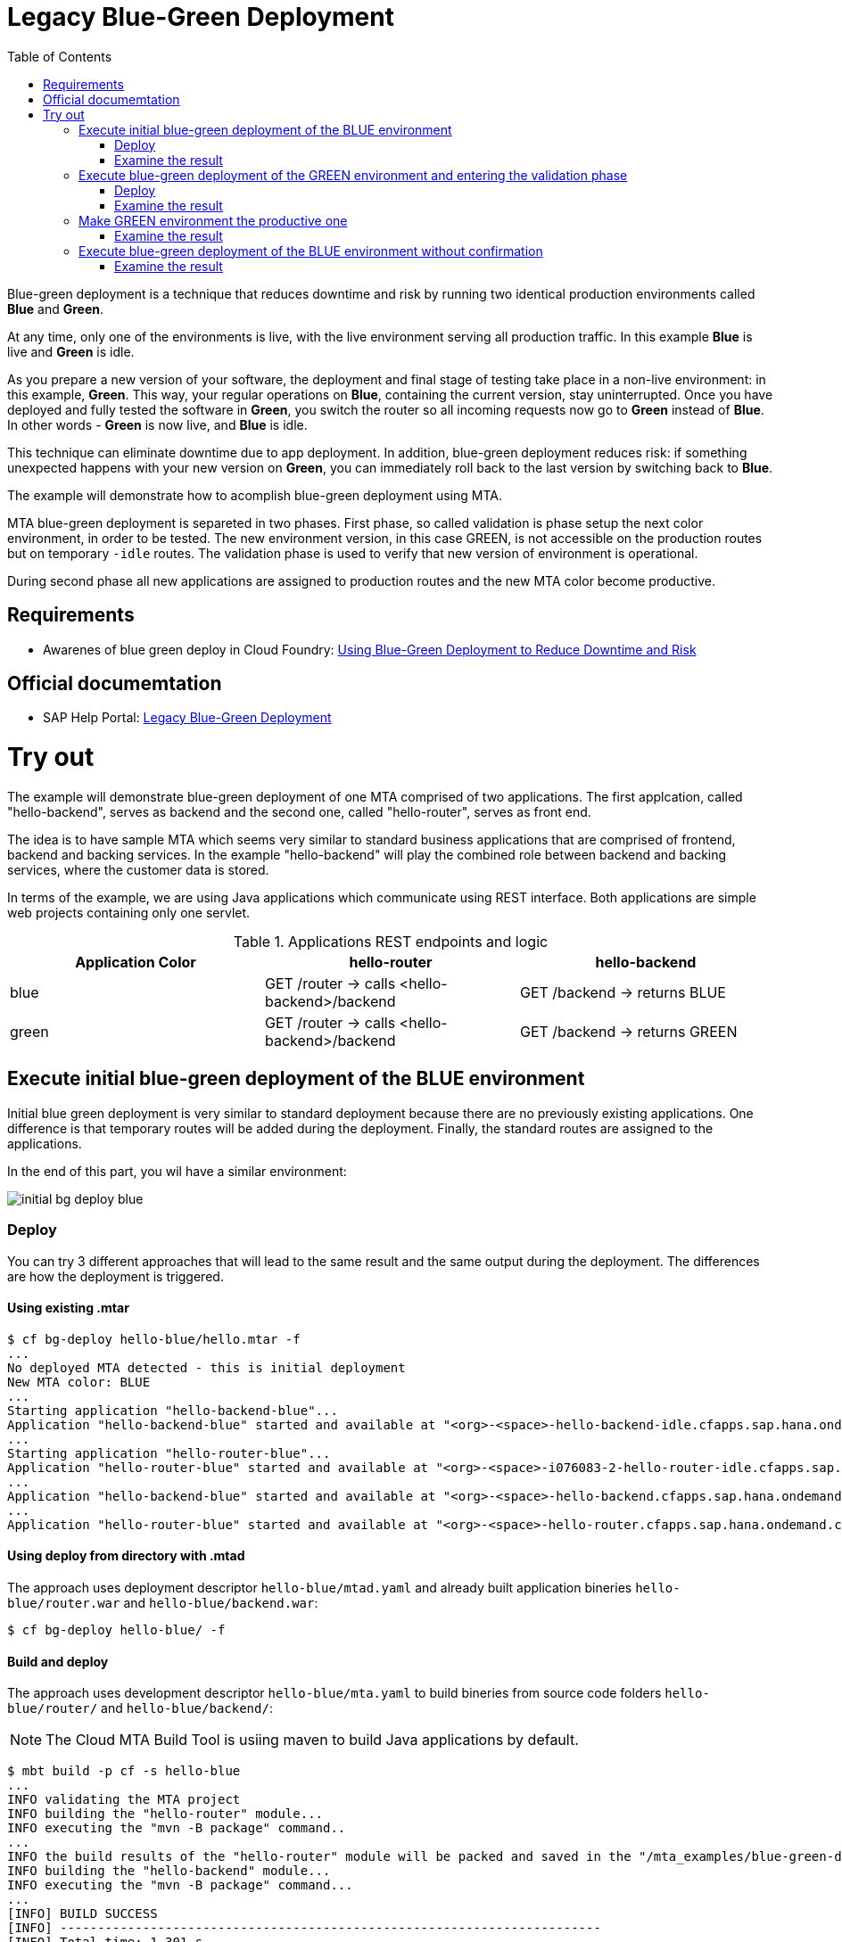 :toc:
# Legacy Blue-Green Deployment

Blue-green deployment is a technique that reduces downtime and risk by running two identical production environments called **Blue** and **Green**.

At any time, only one of the environments is live, with the live environment serving all production traffic. In this example **Blue** is live and **Green** is idle.

As you prepare a new version of your software, the deployment and final stage of testing take place in a non-live environment: in this example, **Green**. This way, your regular operations on **Blue**, containing the current version, stay uninterrupted. Once you have deployed and fully tested the software in **Green**, you switch the router so all incoming requests now go to **Green** instead of **Blue**. In other words - **Green** is now live, and **Blue** is idle.

This technique can eliminate downtime due to app deployment. In addition, blue-green deployment reduces risk: if something unexpected happens with your new version on **Green**, you can immediately roll back to the last version by switching back to **Blue**.

The example will demonstrate how to acomplish blue-green deployment using MTA.

MTA blue-green deployment is separeted in two phases. 
First phase, so called validation is phase setup the next color environment, in order to be tested. The new environment version, in this case GREEN, is not accessible on the production routes but on temporary `-idle` routes. The validation phase is used to verify that new version of environment is operational.

During second phase all new applications are assigned to production routes and the new MTA color become productive.

## Requirements
* Awarenes of blue green deploy in Cloud Foundry: link:https://docs.cloudfoundry.org/devguide/deploy-apps/blue-green.html[Using Blue-Green Deployment to Reduce Downtime and Risk]

## Official documemtation
* SAP Help Portal: link:https://help.sap.com/viewer/65de2977205c403bbc107264b8eccf4b/Cloud/en-US/764308c52e68488dac848bae93e9137b.html[Legacy Blue-Green Deployment]

# Try out

The example will demonstrate blue-green deployment of one MTA comprised of two applications. The first applcation, called "hello-backend", serves as backend and the second one, called "hello-router", serves as front end. 

The idea is to have sample MTA which seems very similar to standard business applications that are comprised of frontend, backend and backing services. In the example "hello-backend" will play the combined role between backend and backing services, where the customer data is stored.

In terms of the example, we are using Java applications which communicate using REST interface. Both applications are simple web projects containing only one servlet. 

.Applications REST endpoints and logic
|===
|Application Color |hello-router |hello-backend 

|blue
|GET /router -> calls <hello-backend>/backend
|GET /backend -> returns BLUE

|green
|GET /router -> calls <hello-backend>/backend
|GET /backend -> returns GREEN
|===

## Execute initial blue-green deployment of the BLUE environment

Initial blue green deployment is very similar to standard deployment because there are no previously existing applications. One difference is that temporary routes will be added during the deployment. Finally, the standard routes are assigned to the applications.

In the end of this part, you wil have a similar environment:

image::diagrams/initial-bg-deploy-blue.png[]
### Deploy

You can try 3 different approaches that will lead to the same result and the same output during the deployment.
The differences are how the deployment is triggered.

#### Using existing .mtar

```bash
$ cf bg-deploy hello-blue/hello.mtar -f
...
No deployed MTA detected - this is initial deployment
New MTA color: BLUE
...
Starting application "hello-backend-blue"...
Application "hello-backend-blue" started and available at "<org>-<space>-hello-backend-idle.cfapps.sap.hana.ondemand.com"
...
Starting application "hello-router-blue"...
Application "hello-router-blue" started and available at "<org>-<space>-i076083-2-hello-router-idle.cfapps.sap.hana.ondemand.com"
...
Application "hello-backend-blue" started and available at "<org>-<space>-hello-backend.cfapps.sap.hana.ondemand.com"
...
Application "hello-router-blue" started and available at "<org>-<space>-hello-router.cfapps.sap.hana.ondemand.com"
```

#### Using deploy from directory with .mtad
The approach uses deployment descriptor `hello-blue/mtad.yaml` and already built application bineries `hello-blue/router.war` and `hello-blue/backend.war`:

```bash
$ cf bg-deploy hello-blue/ -f
```

#### Build and deploy
The approach uses development descriptor `hello-blue/mta.yaml` to build bineries from source code folders `hello-blue/router/` and `hello-blue/backend/`:

NOTE: The Cloud MTA Build Tool is usiing maven to build Java applications by default.

```bash
$ mbt build -p cf -s hello-blue
...
INFO validating the MTA project
INFO building the "hello-router" module...
INFO executing the "mvn -B package" command..
...
INFO the build results of the "hello-router" module will be packed and saved in the "/mta_examples/blue-green-deploy/hello-blue/.hello-blue_mta_build_tmp/hello-router" folder
INFO building the "hello-backend" module...
INFO executing the "mvn -B package" command...
...
[INFO] BUILD SUCCESS
[INFO] ------------------------------------------------------------------------
[INFO] Total time: 1.301 s
[INFO] Finished at: xxxx
[INFO] ------------------------------------------------------------------------
INFO the build results of the "hello-backend" module will be packed and saved in the "/mta_examples/blue-green-deploy/hello-blue/.hello-blue_mta_build_tmp/hello-backend" folder
INFO generating the metadata...
INFO generating the MTA archive...
INFO the MTA archive generated at: /mta_examples/blue-green-deploy/hello-blue/mta_archives/hello_0.1.0.mtar

The built MTAR archive is then deployed:

```bash
$ cf bg-deploy hello-blue/mta_archives/hello_0.1.0.mtar
```

### Examine the result

Verify that front-end `hello-router` returns BLUE:

```bash
$ curl https://<org>-<space>-hello-router.cfapps.sap.hana.ondemand.com/router
  BLUE
```

## Execute blue-green deployment of the GREEN environment and entering the validation phase

In the end of this part, you wil have a similar environment:

image::diagrams/bg-deploy-green-validation.png[]
### Deploy
You can try 3 different approaches, that will lead to the same result.

#### Using existing `.mtar`

```bash
$ cf bg-deploy hello-green/hello.mtar -f
...
Deployed MTA color: BLUE
New MTA color: GREEN
...
Starting application "hello-backend-green"...
Application "hello-backend-green" started and available at "<org>-<space>-hello-backend-idle.cfapps.sap.hana.ondemand.com"
...
Starting application "hello-router-green"...
Application "hello-router-green" started and available at "<org>-<space>-hello-router-idle.cfapps.sap.hana.ondemand.com"
Process has entered validation phase. After testing your new deployment you can resume or abort the process.
Use "cf bg-deploy -i xxxx -a abort" to abort the process.
Use "cf bg-deploy -i xxxx -a resume" to resume the process.
Hint: Use the '--no-confirm' option of the bg-deploy command to skip this phase.
```

#### Using deploy from directory with `.mtad`
This approach uses deployment descriptor `hello-green/mtad.yaml` and already built application bineries `hello-green/router.war` and `hello-green/backend.war`:

```bash
$ cf bg-deploy hello-green/ -f
```

#### Build and deploy
This approach uses development descriptor `hello-green/mta.yaml` to build bineries from source code folders `hello-green/router/` and `hello-green/backend/`:

```bash
$ mbt build -p cf -s hello-blue
```

The builded MTAR is then deployed:

```bash
$ cf bg-deploy hello-blue/mta_archives/hello_0.1.0.mtar
```

### Examine the result
Verify that both application version are now available:

```bash
$ cf a
Getting apps in org xxx / space xxx as xxx...
OK

name                  requested state   instances   memory   disk   urls
hello-router-blue     started           1/1         512M     256M   <org>-<space>-hello-router.cfapps.sap.hana.ondemand.com
hello-backend-green   started           1/1         512M     256M   <org>-<space>-hello-backend-idle.cfapps.sap.hana.ondemand.com
hello-router-green    started           1/1         512M     256M   <org>-<space>-hello-router-idle.cfapps.sap.hana.ondemand.com
hello-backend-blue    started           1/1         512M     256M   <org>-<space>-hello-backend.cfapps.sap.hana.ondemand.com
```

Verify that BLUE environment is still the productive one:

```bash
$ curl https://<org>-<space>-hello-router.cfapps.sap.hana.ondemand.com/router
  BLUE
```

Verify that GREEN environment can be accessed and validated on temporary `-idle` routes:

```bash
$ curl https://<org>-<space>-hello-router-idle.cfapps.sap.hana.ondemand.com/router
  GREEN
```
NOTE: In case of a problem, the bg-deploy can be aborted without influencing the production environment. To stop the process copy-paste the suggested command by MTA CF CLI plugin: `cf bg-deploy -i xxxx -a abort`

## Make GREEN environment the productive one

At some point in time, you wil have a similar environment, where both BLUE and GREEN applications are mapped to production routes.

image::diagrams/bg-deploy-green-temp.png[]

In the end of this part, you wil have similar environment:

image::diagrams/bg-deploy-green-final.png[]
```bash
$ cf bg-deploy -i 1b59ca36-007e-11ea-bbed-eeee0a9e6b19 -a resume

Executing action 'resume' on operation xxxx...
...
Updating application "hello-backend-green"...
Stopping application "hello-backend-green"...
Starting application "hello-backend-green"...
Application "hello-backend-green" started and available at "<org>-<space>-hello-backend.cfapps.sap.hana.ondemand.com"
Publishing publicly provided dependency "hello:backend"...
Publishing publicly provided dependency "hello:hello-backend"...
Deleting discontinued configuration entries for application "hello-backend-green"...
Updating application "hello-router-green"...
Stopping application "hello-router-green"...
Starting application "hello-router-green"...
Application "hello-router-green" started and available at "<org>-<space>-hello-router.cfapps.sap.hana.ondemand.com"
Publishing publicly provided dependency "hello:hello-router"...
Deleting discontinued configuration entries for application "hello-router-green"...
Deleting routes for application "hello-router-blue"...
Deleting routes for application "hello-backend-blue"...
Stopping application "hello-router-blue"...
Deleting application "hello-router-blue"...
Stopping application "hello-backend-blue"...
Deleting application "hello-backend-blue"...
Process finished.
```
### Examine the result
Verify that old BLUE applications are deleted and new GREEN applications are assigned to production routes:

```bash
$ cf a
Getting apps in org xxx / space xxx as xxx...
OK

name                  requested state   instances   memory   disk   urls
hello-backend-green   started           1/1         512M     256M   <org>-<space>-hello-backend.cfapps.sap.hana.ondemand.com
hello-router-green    started           1/1         512M     256M   <org>-<space>-hello-router.cfapps.sap.hana.ondemand.com
```
Verify that GREEN environent is the production one and serves on the production routes:
```bash
$ curl https://<org>-<space>-hello-router.cfapps.sap.hana.ondemand.com/router
  GREEN
```
## Execute blue-green deployment of the BLUE environment without confirmation
There is an option to run end-to-end blue-green deployment without user interaction. The option is useful for CI and CD, where one MTA is continuously re-deployed without downtime.

In the end of this part, you wil have similar environment:

image::diagrams/initial-bg-deploy-blue.png[]

```bash
$ cf bg-deploy hello-blue -f --no-confirm
...
Deployed MTA color: GREEN
New MTA color: BLUE
...
Starting application "hello-backend-blue"...
Application "hello-backend-blue" started and available at "deploy-service-i076083-2-hello-backend-idle.cfapps.sap.hana.ondemand.com"
...
Starting application "hello-router-blue"...
Application "hello-router-blue" started and available at "deploy-service-i076083-2-hello-router-idle.cfapps.sap.hana.ondemand.com"
...
Application "hello-backend-blue" started and available at "deploy-service-i076083-2-hello-backend.cfapps.sap.hana.ondemand.com"
...
Starting application "hello-router-blue"...
Application "hello-router-blue" started and available at "deploy-service-i076083-2-hello-router.cfapps.sap.hana.ondemand.com"
...
Process finished.
Use "cf dmol -i xxx" to download the logs of the process.
```

### Examine the result
Verify that old GREEN applications are deleted and new BLUE applications are assigned to production routes:
```bash
$ cf a
Getting apps in org xxx / space xxx as xxx...
OK

name                  requested state   instances   memory   disk   urls
hello-backend-blue    started           1/1         512M     256M   <org>-<space>-hello-backend.cfapps.sap.hana.ondemand.com
hello-router-blue     started           1/1         512M     256M   <org>-<space>-hello-router.cfapps.sap.hana.ondemand.com
```

Verify that BLUE environent is the production one and serves on the production routes:

```bash
$ curl https://<org>-<space>-hello-router.cfapps.sap.hana.ondemand.com/router
  BLUE
```
